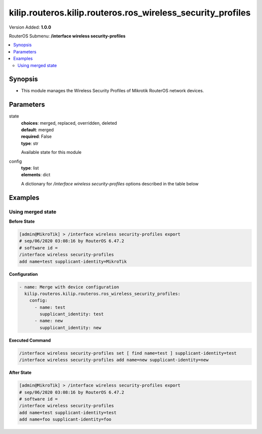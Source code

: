 .. _kilip.routeros.kilip.routeros.ros_wireless_security_profiles_module

********************************
kilip.routeros.kilip.routeros.ros_wireless_security_profiles
********************************

Version Added: **1.0.0**

RouterOS Submenu: **/interface wireless security-profiles**

.. contents::
   :local:
   :depth: 2

========
Synopsis
========

-  This module manages the Wireless Security Profiles of Mikrotik RouterOS network devices.

==========
Parameters
==========

state
  | **choices**: merged, replaced, overridden, deleted
  | **default**: merged
  | **required**: False
  | **type**: str
  Available state for this module

config
  | **type**: list
  | **elements**: dict
  A dictionary for `/interface wireless security-profiles` options described in the table below

.. raw:: html

    <table border=0 cellpadding=0 class="documentation-table"><tr><th>Name</th><th>Choices/Default</th><th>Description</th></tr><tr><td><b>authentication_types</b><div style="font-size: small"><span style="color: purple">list</span></div></td><td><ul style="margin: 0; padding: 0;"><li>
                              wpa-eap
                            </li><li>
                              wpa-psk
                            </li><li>
                              wpa2-eap
                            </li><li>
                              wpa2-psk
                            </li></ul></td><td><p>Set of supported authentication types, multiple values can be selected. Access Point will advertise supported authentication types, and client will connect to Access Point only if it supports any of the advertised authentication types.</p></td></tr><tr><td><b>comment</b><div style="font-size: small"><span style="color: purple">str</span></div></td><td></td><td><p>Give notes for this resource</p></td></tr><tr><td><b>disable_pmkid</b><div style="font-size: small"><span style="color: purple">str</span></div></td><td><ul style="margin: 0; padding: 0;"><li><div style="color: blue"><b>no</b>&nbsp;&larr;</div></li><li>
                              yes
                            </li></ul></td><td><p>Whether to include PMKID into the EAPOL frame sent out by the Access Point. Disabling PMKID can cause compatibility issues with devices that use the PMKID to connect to an Access Point.</p><ul><li>yes - removes PMKID from EAPOL frames (improves security, reduces compatibility).</li><li>no - includes PMKID into EAPOL frames (reduces security, improves compatibility).</li></ul><p>This property only has effect on Access Points.</p></td></tr><tr><td><b>eap_methods</b><div style="font-size: small"><span style="color: purple">str</span></div></td><td><ul style="margin: 0; padding: 0;"><li>
                              eap-tls
                            </li><li>
                              eap-ttls-mschapv2
                            </li><li><div style="color: blue"><b>passthrough</b>&nbsp;&larr;</div></li><li>
                              peap
                            </li></ul></td><td><p>Allowed types of authentication methods, multiple values can be selected. This property only has effect on Access Points.</p><ul><li>eap-tls - Use built-in EAP TLS authentication. Both client and server certificates are supported. See description of <strong>tls-mode</strong> and <strong>tls-certificate</strong> properties.</li><li>eap-ttls-mschapv2 - Use EAP-TTLS with MS-CHAPv2 authentication.</li><li>passthrough - Access Point will relay authentication process to the RADIUS server.</li><li>peap - Use Protected EAP authentication.</li></ul></td></tr><tr><td><b>group_ciphers</b><div style="font-size: small"><span style="color: purple">str</span></div></td><td><ul style="margin: 0; padding: 0;"><li><div style="color: blue"><b>aes-ccm</b>&nbsp;&larr;</div></li><li>
                              tkip
                            </li></ul></td><td><p>Access Point advertises one of these ciphers, multiple values can be selected. Access Point uses it to encrypt all broadcast and multicast frames. Client attempts connection only to Access Points that use one of the specified group ciphers.</p><ul><li>tkip - Temporal Key Integrity Protocol - encryption protocol, compatible with legacy WEP equipment, but enhanced to correct some of the WEP flaws.</li><li>aes-ccm - more secure WPA encryption protocol, based on the reliable AES (Advanced Encryption Standard). Networks free of WEP legacy should use only this cipher.</li></ul></td></tr><tr><td><b>group_key_update</b><div style="font-size: small"><span style="color: purple">str</span></div></td><td></td><td><p>Controls how often Access Point updates the group key. This key is used to encrypt all broadcast and multicast frames. property only has effect for Access Points.</p></td></tr><tr><td><b>interim_update</b><div style="font-size: small"><span style="color: purple">str</span></div></td><td></td><td><p>When RADIUS accounting is used, Access Point periodically sends accounting information updates to the RADIUS server. This property specifies default update interval that can be overridden by the RADIUS server using <a href="https://wiki.mikrotik.com/wiki/Manual:Interface/Wireless#RADIUS_MAC_authentication" title="Manual:Interface/Wireless"> Acct-Interim-Interval</a> attribute.</p></td></tr><tr><td><b>mode</b><div style="font-size: small"><span style="color: purple">str</span></div></td><td><ul style="margin: 0; padding: 0;"><li>
                              dynamic-keys
                            </li><li><div style="color: blue"><b>none</b>&nbsp;&larr;</div></li><li>
                              static-keys-optional
                            </li><li>
                              static-keys-required
                            </li></ul></td><td><p>Encryption mode for the security profile.</p><ul><li>none - Encryption is not used. Encrypted frames are not accepted.</li><li>static-keys-required - WEP mode. Do not accept and do not send unencrypted frames. Station in <em>static-keys-required</em> mode will not connect to an Access Point in <em>static-keys-optional</em> mode.</li><li>static-keys-optional - WEP mode. Support encryption and decryption, but allow also to receive and send unencrypted frames. Device will send unencrypted frames if encryption algorithm is specified as <em>none</em>. Station in <em>static-keys-optional</em> mode will not connect to an Access Point in <em>static-keys-required</em> mode. See also: <a href="https://wiki.mikrotik.com/wiki/Manual:Interface/Wireless#WEP_properties" title="Manual:Interface/Wireless"> static-sta-private-algo</a>, <a href="https://wiki.mikrotik.com/wiki/Manual:Interface/Wireless#WEP_properties" title="Manual:Interface/Wireless"> static-transmit-key</a>.</li><li>dynamic-keys - WPA mode.</li></ul></td></tr><tr><td><b>mschapv2_password</b><div style="font-size: small"><span style="color: purple">str</span></div></td><td></td><td><p>Password to use for authentication when <em>eap-ttls-mschapv2</em> authentication method is being used. This property only has effect on Stations.</p></td></tr><tr><td><b>mschapv2_username</b><div style="font-size: small"><span style="color: purple">str</span></div></td><td></td><td><p>Username to use for authentication when <em>eap-ttls-mschapv2</em> authentication method is being used. This property only has effect on Stations.</p></td></tr><tr><td><b>name</b><div style="font-size: small"><span style="color: purple">str</span></div></td><td></td><td><p>Name of the security profile</p></td></tr><tr><td><b>radius_called_format</b><div style="font-size: small"><span style="color: purple">str</span></div></td><td><ul style="margin: 0; padding: 0;"><li>
                              mac
                            </li><li><div style="color: blue"><b>mac:ssid</b>&nbsp;&larr;</div></li><li>
                              ssid
                            </li></ul></td><td><p>Format of how the 'called-id' identifier will be passed to RADIUS. When configuring radius server clients, you can specify 'called-id' in order to separate multiple entires.</p></td></tr><tr><td><b>radius_eap_accounting</b><div style="font-size: small"><span style="color: purple">str</span></div></td><td><ul style="margin: 0; padding: 0;"><li><div style="color: blue"><b>no</b>&nbsp;&larr;</div></li><li>
                              yes
                            </li></ul></td><td><p>Explicitly enable accouting packets for radius-eap authentication</p></td></tr><tr><td><b>radius_mac_accounting</b><div style="font-size: small"><span style="color: purple">str</span></div></td><td><ul style="margin: 0; padding: 0;"><li><div style="color: blue"><b>no</b>&nbsp;&larr;</div></li><li>
                              yes
                            </li></ul></td><td><p>Explicitly enable accouting packets for radius-mac authentication</p></td></tr><tr><td><b>radius_mac_authentication</b><div style="font-size: small"><span style="color: purple">str</span></div></td><td><ul style="margin: 0; padding: 0;"><li><div style="color: blue"><b>no</b>&nbsp;&larr;</div></li><li>
                              yes
                            </li></ul></td><td><p>This property affects the way how Access Point processes clients that are not found in the <a href="https://wiki.mikrotik.com/wiki/Manual:Interface/Wireless#Access_List" title="Manual:Interface/Wireless"> Access List</a>.</p><ul><li>no - allow or reject client authentication based on the value of <a href="https://wiki.mikrotik.com/wiki/Manual:Interface/Wireless#General_interface_properties" title="Manual:Interface/Wireless"> default-authentication</a> property of the Wireless interface.</li><li>yes - Query RADIUS server using MAC address of client as user name. With this setting the value of <a href="https://wiki.mikrotik.com/wiki/Manual:Interface/Wireless#General_interface_properties" title="Manual:Interface/Wireless"> default-authentication</a> has no effect.</li></ul></td></tr><tr><td><b>radius_mac_caching</b><div style="font-size: small"><span style="color: purple">str</span></div></td><td><ul style="margin: 0; padding: 0;"><li><div style="color: blue"><b>disabled</b>&nbsp;&larr;</div></li><li>
                              time
                            </li></ul></td><td><p>If this value is set to time interval, the Access Point will cache RADIUS MAC authentication responses for specified time, and will not contact RADIUS server if matching cache entry already exists. Value <em>disabled</em> will disable cache, Access Point will always contact RADIUS server.</p></td></tr><tr><td><b>radius_mac_format</b><div style="font-size: small"><span style="color: purple">str</span></div></td><td><ul style="margin: 0; padding: 0;"><li>
                              XX XX XX XX XX XX
                            </li><li>
                              XX-XX-XX-XX-XX-XX
                            </li><li><div style="color: blue"><b>XX:XX:XX:XX:XX:XX</b>&nbsp;&larr;</div></li><li>
                              XXXX:XXXX:XXXX
                            </li><li>
                              XXXXXX-XXXXXX
                            </li><li>
                              XXXXXX:XXXXXX
                            </li><li>
                              XXXXXXXXXXXX
                            </li></ul></td><td><p>Controls how MAC address of the client is encoded by Access Point in the User-Name attribute of the MAC authentication and MAC accounting RADIUS requests.</p></td></tr><tr><td><b>radius_mac_mode</b><div style="font-size: small"><span style="color: purple">str</span></div></td><td><ul style="margin: 0; padding: 0;"><li><div style="color: blue"><b>as-username</b>&nbsp;&larr;</div></li><li>
                              as-username-and-password
                            </li></ul></td><td><p>By default Access Point uses an empty password, when sending Access-Request during MAC authentication. When this property is set to <em>as-username-and-password</em>, Access Point will use the same value for User-Password attribute as for the User-Name attribute.</p></td></tr><tr><td><b>supplicant_identity</b><div style="font-size: small"><span style="color: purple">str</span></div></td><td></td><td><p>EAP identity that is sent by client at the beginning of EAP authentication. This value is used as a value for User-Name attribute in RADIUS messages sent by RADIUS EAP accounting and RADIUS EAP pass-through authentication.</p></td></tr><tr><td><b>tls_certificate</b><div style="font-size: small"><span style="color: purple">str</span></div></td><td><ul style="margin: 0; padding: 0;"><li>
                              name
                            </li><li><div style="color: blue"><b>none</b>&nbsp;&larr;</div></li></ul></td><td><p>Access Point always needs a certificate when configured when <strong>tls-mode</strong> is set to <em>verify-certificate</em>, or is set to <em>dont-verify-certificate</em>. Client needs a certificate only if Access Point is configured with <strong>tls-mode</strong> set to <em>verify-certificate</em>. In this case client needs a valid certificate that is signed by a CA known to the Access Point. This property only has effect when <strong>tls-mode</strong> is not set to <em>no-certificates</em> and <strong>eap-methods</strong> contains <em>eap-tls</em>.</p></td></tr><tr><td><b>tls_mode</b><div style="font-size: small"><span style="color: purple">str</span></div></td><td><ul style="margin: 0; padding: 0;"><li>
                              dont-verify-certificate
                            </li><li><div style="color: blue"><b>no-certificates</b>&nbsp;&larr;</div></li><li>
                              verify-certificate
                            </li><li>
                              verify-certificate-with-crl
                            </li></ul></td><td><p>This property has effect only when <strong>eap-methods</strong> contains <em>eap-tls</em>.</p><ul><li>verify-certificate - Require remote device to have valid certificate. Check that it is signed by known certificate authority. No additional identity verification is done. Certificate may include information about time period during which it is valid. If router has incorrect time and date, it may reject valid certificate because router's clock is outside that period. See also the <a href="https://wiki.mikrotik.com/wiki/Manual:System/Certificates" title="Manual:System/Certificates"> Certificates</a> configuration.</li><li>dont-verify-certificate - Do not check certificate of the remote device. Access Point will not require client to provide certificate.</li><li>no-certificates - Do not use certificates. TLS session is established using 2048 bit anonymous Diffie-Hellman key exchange.</li><li>verify-certificate-with-crl - Same as <em>verify-certificate</em> but also checks if the certificate is valid by checking the Certificate Revocation List.</li></ul></td></tr><tr><td><b>unicast_ciphers</b><div style="font-size: small"><span style="color: purple">str</span></div></td><td><ul style="margin: 0; padding: 0;"><li><div style="color: blue"><b>aes-ccm</b>&nbsp;&larr;</div></li><li>
                              tkip
                            </li></ul></td><td><p>Access Point advertises that it supports specified ciphers, multiple values can be selected. Client attempts connection only to Access Points that supports at least one of the specified ciphers. One of the ciphers will be used to encrypt unicast frames that are sent between Access Point and Station.</p></td></tr><tr><td><b>wpa2_pre_shared_key</b><div style="font-size: small"><span style="color: purple">str</span></div></td><td></td><td><p>WPA2 pre-shared key mode requires all devices in a BSS to have common secret key. Value of this key can be an arbitrary text. Commonly referred to as the network password for WPA2 mode. property only has effect when <em>wpa2-psk</em> is added to <strong>authentication-types</strong>.</p></td></tr><tr><td><b>wpa_pre_shared_key</b><div style="font-size: small"><span style="color: purple">str</span></div></td><td></td><td><p>WPA pre-shared key mode requires all devices in a BSS to have common secret key. Value of this key can be an arbitrary text. Commonly referred to as the network password for WPA mode. property only has effect when <em>wpa-psk</em> is added to <strong>authentication-types</strong>.</p></td></tr></table>

========
Examples
========

------------------
Using merged state
------------------

**Before State**

.. code-block:: ssh

    [admin@MikroTik] > /interface wireless security-profiles export
    # sep/06/2020 03:08:16 by RouterOS 6.47.2
    # software id =
    /interface wireless security-profiles
    add name=test supplicant-identity=MikroTik

**Configuration**

.. code-block:: yaml+jinja

    - name: Merge with device configuration
      kilip.routeros.kilip.routeros.ros_wireless_security_profiles:
        config:
          - name: test
            supplicant_identity: test
          - name: new
            supplicant_identity: new

**Executed Command**

.. code-block:: ssh

    /interface wireless security-profiles set [ find name=test ] supplicant-identity=test
    /interface wireless security-profiles add name=new supplicant-identity=new

**After State**

.. code-block:: ssh

    [admin@MikroTik] > /interface wireless security-profiles export
    # sep/06/2020 03:08:16 by RouterOS 6.47.2
    # software id =
    /interface wireless security-profiles
    add name=test supplicant-identity=test
    add name=foo supplicant-identity=foo
